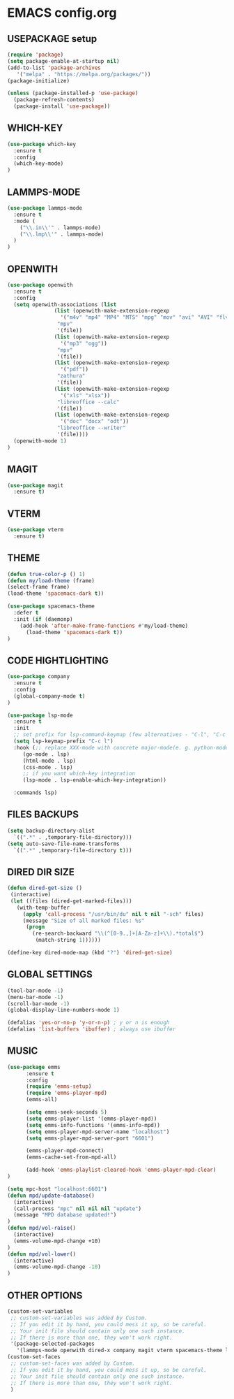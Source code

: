 
* EMACS config.org
** USEPACKAGE setup
#+BEGIN_SRC emacs-lisp
  (require 'package)
  (setq package-enable-at-startup nil)
  (add-to-list 'package-archives
	 '("melpa" . "https://melpa.org/packages/"))
  (package-initialize)

  (unless (package-installed-p 'use-package)
    (package-refresh-contents)
    (package-install 'use-package))
#+END_SRC

** WHICH-KEY
#+BEGIN_SRC emacs-lisp
  (use-package which-key
    :ensure t
    :config
    (which-key-mode)
  )
#+END_SRC

** LAMMPS-MODE
#+BEGIN_SRC emacs-lisp
  (use-package lammps-mode
    :ensure t
    :mode (
      ("\\.in\\'" . lammps-mode)
      ("\\.lmp\\'" . lammps-mode)
    )
  )

#+END_SRC

** OPENWITH
#+BEGIN_SRC emacs-lisp
  (use-package openwith
    :ensure t
    :config
    (setq openwith-associations (list
				 (list (openwith-make-extension-regexp
				   '("m4v" "mp4" "MP4" "MTS" "mpg" "mov" "avi" "AVI" "flv"))
				  "mpv"
				  '(file))
				 (list (openwith-make-extension-regexp
				   '("mp3" "ogg"))
				  "mpv"
				  '(file))
				 (list (openwith-make-extension-regexp
				   '("pdf"))
				  "zathura"
				  '(file))
				 (list (openwith-make-extension-regexp
				   '("xls" "xlsx"))
				  "libreoffice --calc"
				  '(file))
				 (list (openwith-make-extension-regexp
				   '("doc" "docx" "odt"))
				  "libreoffice --writer"
				  '(file))))
    (openwith-mode 1)
  )
#+END_SRC

** MAGIT
#+BEGIN_SRC emacs-lisp
    (use-package magit
      :ensure t)
#+END_SRC

** VTERM
#+BEGIN_SRC emacs-lisp
    (use-package vterm
      :ensure t)
#+END_SRC

** THEME
#+BEGIN_SRC emacs-lisp
     (defun true-color-p () 1)
     (defun my/load-theme (frame)
	 (select-frame frame)
	 (load-theme 'spacemacs-dark t))

     (use-package spacemacs-theme
       :defer t
       :init (if (daemonp)
		 (add-hook 'after-make-frame-functions #'my/load-theme)
	       (load-theme 'spacemacs-dark t))
     )
#+END_SRC

** CODE HIGHTLIGHTING
#+BEGIN_SRC emacs-lisp
    (use-package company
      :ensure t
      :config
      (global-company-mode t)
    )

    (use-package lsp-mode
      :ensure t
      :init
      ;; set prefix for lsp-command-keymap (few alternatives - "C-l", "C-c l")
      (setq lsp-keymap-prefix "C-c l")
      :hook (;; replace XXX-mode with concrete major-mode(e. g. python-mode)
	     (go-mode . lsp)
	     (html-mode . lsp)
	     (css-mode . lsp)
	     ;; if you want which-key integration
	     (lsp-mode . lsp-enable-which-key-integration))

      :commands lsp)
#+END_SRC

** FILES BACKUPS
#+BEGIN_SRC emacs-lisp
  (setq backup-directory-alist
	`((".*" . ,temporary-file-directory)))
  (setq auto-save-file-name-transforms
	`((".*" ,temporary-file-directory t)))
#+END_SRC

** DIRED DIR SIZE
#+BEGIN_SRC emacs-lisp
  (defun dired-get-size ()
   (interactive)
   (let ((files (dired-get-marked-files)))
     (with-temp-buffer
       (apply 'call-process "/usr/bin/du" nil t nil "-sch" files)
       (message "Size of all marked files: %s"
		(progn 
		  (re-search-backward "\\(^[0-9.,]+[A-Za-z]+\\).*total$")
		   (match-string 1))))))

  (define-key dired-mode-map (kbd "?") 'dired-get-size)
#+END_SRC

** GLOBAL SETTINGS
#+BEGIN_SRC emacs-lisp
  (tool-bar-mode -1)
  (menu-bar-mode -1)
  (scroll-bar-mode -1)
  (global-display-line-numbers-mode 1)

  (defalias 'yes-or-no-p 'y-or-n-p) ; y or n is enough
  (defalias 'list-buffers 'ibuffer) ; always use ibuffer
#+END_SRC

** MUSIC
#+BEGIN_SRC emacs-lisp :results none
  (use-package emms
	    :ensure t
	    :config
	    (require 'emms-setup)
	    (require 'emms-player-mpd)
	    (emms-all)

	    (setq emms-seek-seconds 5)
	    (setq emms-player-list '(emms-player-mpd))
	    (setq emms-info-functions '(emms-info-mpd))
	    (setq emms-player-mpd-server-name "localhost")
	    (setq emms-player-mpd-server-port "6601")

	    (emms-player-mpd-connect)
	    (emms-cache-set-from-mpd-all)

	    (add-hook 'emms-playlist-cleared-hook 'emms-player-mpd-clear)
  )

  (setq mpc-host "localhost:6601")
  (defun mpd/update-database()
    (interactive)
    (call-process "mpc" nil nil nil "update")
    (message "MPD database updated!")
  )
  (defun mpd/vol-raise()
    (interactive)
    (emms-volume-mpd-change +10)
  )
  (defun mpd/vol-lower()
    (interactive)
    (emms-volume-mpd-change -10)
  )
#+END_SRC

** OTHER OPTIONS
#+BEGIN_SRC emacs-lisp
  (custom-set-variables
   ;; custom-set-variables was added by Custom.
   ;; If you edit it by hand, you could mess it up, so be careful.
   ;; Your init file should contain only one such instance.
   ;; If there is more than one, they won't work right.
   '(package-selected-packages
     '(lammps-mode openwith dired-x company magit vterm spacemacs-theme lsp-mode lsp-modea go-mode which-key use-package)))
  (custom-set-faces
   ;; custom-set-faces was added by Custom.
   ;; If you edit it by hand, you could mess it up, so be careful.
   ;; Your init file should contain only one such instance.
   ;; If there is more than one, they won't work right.
   )

#+END_SRC
